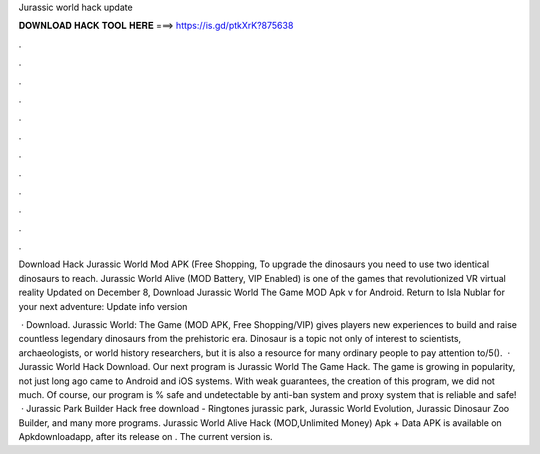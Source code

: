 Jurassic world hack update



𝐃𝐎𝐖𝐍𝐋𝐎𝐀𝐃 𝐇𝐀𝐂𝐊 𝐓𝐎𝐎𝐋 𝐇𝐄𝐑𝐄 ===> https://is.gd/ptkXrK?875638



.



.



.



.



.



.



.



.



.



.



.



.

Download Hack Jurassic World Mod APK (Free Shopping, To upgrade the dinosaurs you need to use two identical dinosaurs to reach. Jurassic World Alive (MOD Battery, VIP Enabled) is one of the games that revolutionized VR virtual reality Updated on December 8,  Download Jurassic World The Game MOD Apk v for Android. Return to Isla Nublar for your next adventure: Update info version 

 · Download. Jurassic World: The Game (MOD APK, Free Shopping/VIP) gives players new experiences to build and raise countless legendary dinosaurs from the prehistoric era. Dinosaur is a topic not only of interest to scientists, archaeologists, or world history researchers, but it is also a resource for many ordinary people to pay attention to/5().  · Jurassic World Hack Download. Our next program is Jurassic World The Game Hack. The game is growing in popularity, not just long ago came to Android and iOS systems. With weak guarantees, the creation of this program, we did not much. Of course, our program is % safe and undetectable by anti-ban system and proxy system that is reliable and safe!  · Jurassic Park Builder Hack free download - Ringtones jurassic park, Jurassic World Evolution, Jurassic Dinosaur Zoo Builder, and many more programs. Jurassic World Alive Hack (MOD,Unlimited Money) Apk + Data APK is available on Apkdownloadapp, after its release on . The current version is.
